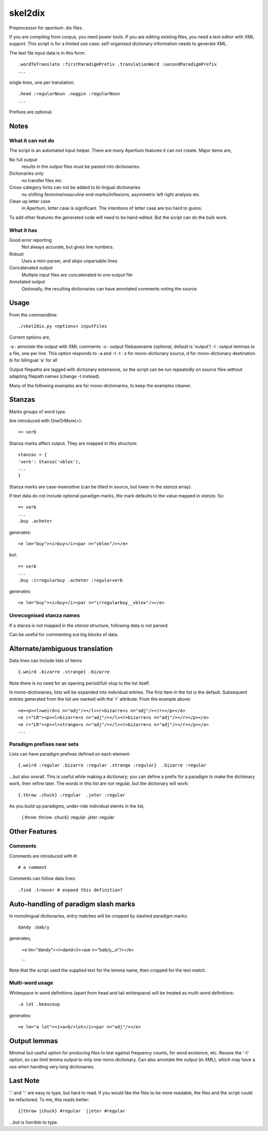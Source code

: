 skel2dix
========
Preprocessor for `apertium` .dix files.

If you are compiling from corpus, you need power tools. If you are 
editing existing files, you need a text editor with XML support.
This script is for a limited use case; self-organised
dictionary information needs to generate XML.

The text file input data is in this form::

    .wordToTranslate :firstParadigmPrefix .translationWord :secondParadigmPrefix
    ...

single lines, one per translation::

    .head :regularNoun .noggin :regularNoun
    ...

Prefixes are optional.


Notes
~~~~~
What it can not do
------------------
The script is an automated input helper. There are many Apertium 
features it can not create. Major items are,

No full output
    results in the output files must be pasted into 
    dictionaries.

Dictionaries only
    no transfer files etc.
 
Cross-category hints can not be added to bi-lingual dictionaries
    no shifting feminine/masculine end-marks/inflexions, asymmetric
    left right analysis etc.

Clean up letter case
    in Apertium, letter case is significant. The intentions
    of letter case are too hard to guess.

To add other features the generated code will need to be
hand-edited. But the script can do the bulk work.


What it has
-----------

Good error reporting
    Not always accurate, but gives line numbers.

Robust
    Uses a mini-parser, and skips unparsable lines

Concatenated output
    Multiple input files are concatenated to one output file

Annotated output
    Optionally, the resulting dictionaries can have
    annotated comments noting the source.


Usage
~~~~~
From the commandline::

    ./skel2dix.py <options> inputFiles

Current options are,

-a : annotate the output with XML comments
-o : output filebasename (optional, default is 'output')
-l : output lemmas to a file, one per line. This option responds to -a and -t
-t : `s` for mono-dictionary source, `d` for mono-dictionary destination. `bi` for bilingual 'a' for all

Output filepaths are tagged with dictionary extensions, so the script can be run repeatedly on source files without adapting filepath names (change -t instead).

Many of the following examples are for mono-dictionaries, to keep 
the examples cleaner.


Stanzas
~~~~~~~
Marks groups of word type.

Are introduced with OneOrMore(`=`)::

    == verb

Stanza marks affect output. They are mapped in this structure::

    stanzas = {
    'verb': Stanza('vblex'),
    ...
    }

Stanza marks are case-insensitive (can be titled in source, but lower in the `stanza` array).

If text data do not include optional paradigm marks, the mark defaults to the 
value mapped in `stanza`. So::

    == verb
    ...
    .buy .acheter
 
generates::

    <e lm="buy"><i>buy</i><par n="vblex"/></e> 

but::

    == verb
    ...
    .buy :irregularbuy .acheter :regularverb
 
generates::

    <e lm="buy"><i>buy</i><par n="irregularbuy__vblex"/></e>


Unrecognised stanza names
-------------------------
If a stanza is not mapped in the `stanza` structure, following 
data is not parsed.

Can be useful for commenting out big blocks of data.



Alternate/ambiguous translation
~~~~~~~~~~~~~~~~~~~~~~~~~~~~~~~
Data lines can include lists of items::

    {.weird .bizarre .strange} .bizarre

Note there is no need for an opening period/full-stop to the list itself.

In mono-dictionaries, lists will be expanded into individual entries. The first item in the list is the default. Subsequent entries generated from the list are marked with the 'r' attribute. From the example above::

    <e><p><l>weird<s n="adj"/></l><r>bizarre<s n="adj"/></r></p></e>    
    <e r="LR"><p><l>bizarre<s n="adj"/></l><r>bizarre<s n="adj"/></r></p></e>    
    <e r="LR"><p><l>strange<s n="adj"/></l><r>bizarre<s n="adj"/></r></p></e>    
    ...


Paradigm prefixes near sets
---------------------------

Lists can have paradigm prefixes defined on each element::

    {.weird :regular .bizarre :regular .strange :regular}  .bizarre :regular

...but also overall. This is useful while making a dictionary; you can define a prefix for a paradigm to make the dictionary work, then refine later. The words in this list are not regular, but the dictionary will work::

    {.throw .chuck} :regular  .jeter :regular

As you build up paradigms, under-ride individual elemts in the list,

    {.throw :thr/ow .chuck} :regular  .jeter :regular


Other Features
~~~~~~~~~~~~~~

Comments
--------
Comments are introduced with `#`::

    # a comment

Comments can follow data lines::

    .find .trouver # expand this definition?


Auto-handling of paradigm slash marks
~~~~~~~~~~~~~~~~~~~~~~~~~~~~~~~~~~~~~
In monolingual dictionaries, entry matches will be cropped by slashed paradigm marks::

    dandy :bab/y

generates,

    <e lm="dandy"><i>dand</i><par n="bab/y__n"/></e>
   
    ...

Note that the script used the supplied text for the lemma name, then cropped for the text match.



Multi-word usage
----------------

Whitespace in word definitions (apart from head and tail whitespace)
will be treated as multi-word definitions::

    .a lot .beaucoup

generates::

    <e lm="a lot"><i>a<b/>lot</i><par n="adj"/></e>   


Output lemmas
~~~~~~~~~~~~~
Minimal but useful option for producing files to test against frequency counts, for word existence, etc. Reuses the '-t' option, so can limit lemma output to only one mono dictionary. Can also annotate the output (in XML), which may have a use when handling very long dictionaries.

 
Last Note
~~~~~~~~~
'.' and ':' are easy to type, but hard to read. If you would like the files to be more readable, the files and the script could be refactored. To me, this reads better::

    {|throw |chuck} #regular  |jeter #regular

...but is horrible to type.

